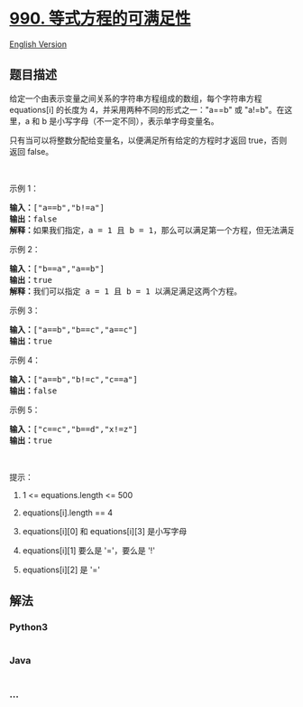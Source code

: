 * [[https://leetcode-cn.com/problems/satisfiability-of-equality-equations][990.
等式方程的可满足性]]
  :PROPERTIES:
  :CUSTOM_ID: 等式方程的可满足性
  :END:
[[./solution/0900-0999/0990.Satisfiability of Equality Equations/README_EN.org][English
Version]]

** 题目描述
   :PROPERTIES:
   :CUSTOM_ID: 题目描述
   :END:

#+begin_html
  <!-- 这里写题目描述 -->
#+end_html

#+begin_html
  <p>
#+end_html

给定一个由表示变量之间关系的字符串方程组成的数组，每个字符串方程
equations[i] 的长度为 4，并采用两种不同的形式之一："a==b"
或 "a!=b"。在这里，a 和 b 是小写字母（不一定不同），表示单字母变量名。

#+begin_html
  </p>
#+end_html

#+begin_html
  <p>
#+end_html

只有当可以将整数分配给变量名，以便满足所有给定的方程时才返回 true，否则返回
false。 

#+begin_html
  </p>
#+end_html

#+begin_html
  <p>
#+end_html

 

#+begin_html
  </p>
#+end_html

#+begin_html
  <ol>
#+end_html

#+begin_html
  </ol>
#+end_html

#+begin_html
  <p>
#+end_html

示例 1：

#+begin_html
  </p>
#+end_html

#+begin_html
  <pre><strong>输入：</strong>[&quot;a==b&quot;,&quot;b!=a&quot;]
  <strong>输出：</strong>false
  <strong>解释：</strong>如果我们指定，a = 1 且 b = 1，那么可以满足第一个方程，但无法满足第二个方程。没有办法分配变量同时满足这两个方程。
  </pre>
#+end_html

#+begin_html
  <p>
#+end_html

示例 2：

#+begin_html
  </p>
#+end_html

#+begin_html
  <pre><strong>输入：</strong>[&quot;b==a&quot;,&quot;a==b&quot;]
  <strong>输出：</strong>true
  <strong>解释：</strong>我们可以指定 a = 1 且 b = 1 以满足满足这两个方程。
  </pre>
#+end_html

#+begin_html
  <p>
#+end_html

示例 3：

#+begin_html
  </p>
#+end_html

#+begin_html
  <pre><strong>输入：</strong>[&quot;a==b&quot;,&quot;b==c&quot;,&quot;a==c&quot;]
  <strong>输出：</strong>true
  </pre>
#+end_html

#+begin_html
  <p>
#+end_html

示例 4：

#+begin_html
  </p>
#+end_html

#+begin_html
  <pre><strong>输入：</strong>[&quot;a==b&quot;,&quot;b!=c&quot;,&quot;c==a&quot;]
  <strong>输出：</strong>false
  </pre>
#+end_html

#+begin_html
  <p>
#+end_html

示例 5：

#+begin_html
  </p>
#+end_html

#+begin_html
  <pre><strong>输入：</strong>[&quot;c==c&quot;,&quot;b==d&quot;,&quot;x!=z&quot;]
  <strong>输出：</strong>true
  </pre>
#+end_html

#+begin_html
  <p>
#+end_html

 

#+begin_html
  </p>
#+end_html

#+begin_html
  <p>
#+end_html

提示：

#+begin_html
  </p>
#+end_html

#+begin_html
  <ol>
#+end_html

#+begin_html
  <li>
#+end_html

1 <= equations.length <= 500

#+begin_html
  </li>
#+end_html

#+begin_html
  <li>
#+end_html

equations[i].length == 4

#+begin_html
  </li>
#+end_html

#+begin_html
  <li>
#+end_html

equations[i][0] 和 equations[i][3] 是小写字母

#+begin_html
  </li>
#+end_html

#+begin_html
  <li>
#+end_html

equations[i][1] 要么是 '='，要么是 '!'

#+begin_html
  </li>
#+end_html

#+begin_html
  <li>
#+end_html

equations[i][2] 是 '='

#+begin_html
  </li>
#+end_html

#+begin_html
  </ol>
#+end_html

** 解法
   :PROPERTIES:
   :CUSTOM_ID: 解法
   :END:

#+begin_html
  <!-- 这里可写通用的实现逻辑 -->
#+end_html

#+begin_html
  <!-- tabs:start -->
#+end_html

*** *Python3*
    :PROPERTIES:
    :CUSTOM_ID: python3
    :END:

#+begin_html
  <!-- 这里可写当前语言的特殊实现逻辑 -->
#+end_html

#+begin_src python
#+end_src

*** *Java*
    :PROPERTIES:
    :CUSTOM_ID: java
    :END:

#+begin_html
  <!-- 这里可写当前语言的特殊实现逻辑 -->
#+end_html

#+begin_src java
#+end_src

*** *...*
    :PROPERTIES:
    :CUSTOM_ID: section
    :END:
#+begin_example
#+end_example

#+begin_html
  <!-- tabs:end -->
#+end_html
